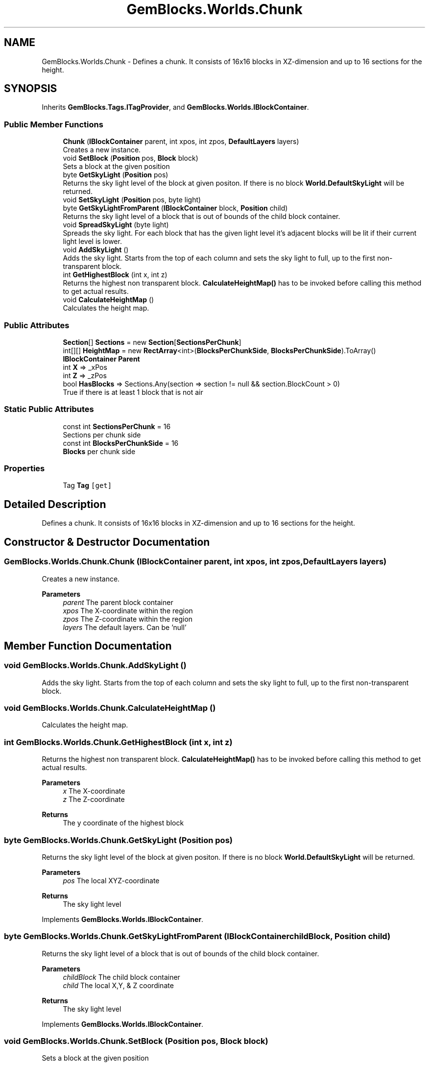 .TH "GemBlocks.Worlds.Chunk" 3 "Thu Dec 19 2019" "GemBlocks" \" -*- nroff -*-
.ad l
.nh
.SH NAME
GemBlocks.Worlds.Chunk \- Defines a chunk\&. It consists of 16x16 blocks in XZ-dimension and up to 16 sections for the height\&.  

.SH SYNOPSIS
.br
.PP
.PP
Inherits \fBGemBlocks\&.Tags\&.ITagProvider\fP, and \fBGemBlocks\&.Worlds\&.IBlockContainer\fP\&.
.SS "Public Member Functions"

.in +1c
.ti -1c
.RI "\fBChunk\fP (\fBIBlockContainer\fP parent, int xpos, int zpos, \fBDefaultLayers\fP layers)"
.br
.RI "Creates a new instance\&. "
.ti -1c
.RI "void \fBSetBlock\fP (\fBPosition\fP pos, \fBBlock\fP block)"
.br
.RI "Sets a block at the given position "
.ti -1c
.RI "byte \fBGetSkyLight\fP (\fBPosition\fP pos)"
.br
.RI "Returns the sky light level of the block at given positon\&. If there is no block \fBWorld\&.DefaultSkyLight\fP will be returned\&. "
.ti -1c
.RI "void \fBSetSkyLight\fP (\fBPosition\fP pos, byte light)"
.br
.ti -1c
.RI "byte \fBGetSkyLightFromParent\fP (\fBIBlockContainer\fP block, \fBPosition\fP child)"
.br
.RI "Returns the sky light level of a block that is out of bounds of the child block container\&. "
.ti -1c
.RI "void \fBSpreadSkyLight\fP (byte light)"
.br
.RI "Spreads the sky light\&. For each block that has the given light level it's adjacent blocks will be lit if their current light level is lower\&. "
.ti -1c
.RI "void \fBAddSkyLight\fP ()"
.br
.RI "Adds the sky light\&. Starts from the top of each column and sets the sky light to full, up to the first non-transparent block\&. "
.ti -1c
.RI "int \fBGetHighestBlock\fP (int x, int z)"
.br
.RI "Returns the highest non transparent block\&. \fBCalculateHeightMap()\fP has to be invoked before calling this method to get actual results\&. "
.ti -1c
.RI "void \fBCalculateHeightMap\fP ()"
.br
.RI "Calculates the height map\&. "
.in -1c
.SS "Public Attributes"

.in +1c
.ti -1c
.RI "\fBSection\fP[] \fBSections\fP = new \fBSection\fP[\fBSectionsPerChunk\fP]"
.br
.ti -1c
.RI "int[][] \fBHeightMap\fP = new \fBRectArray\fP<int>(\fBBlocksPerChunkSide\fP, \fBBlocksPerChunkSide\fP)\&.ToArray()"
.br
.ti -1c
.RI "\fBIBlockContainer\fP \fBParent\fP"
.br
.ti -1c
.RI "int \fBX\fP => _xPos"
.br
.ti -1c
.RI "int \fBZ\fP => _zPos"
.br
.ti -1c
.RI "bool \fBHasBlocks\fP => Sections\&.Any(section => section != null && section\&.BlockCount > 0)"
.br
.RI "True if there is at least 1 block that is not air "
.in -1c
.SS "Static Public Attributes"

.in +1c
.ti -1c
.RI "const int \fBSectionsPerChunk\fP = 16"
.br
.RI "Sections per chunk side "
.ti -1c
.RI "const int \fBBlocksPerChunkSide\fP = 16"
.br
.RI "\fBBlocks\fP per chunk side "
.in -1c
.SS "Properties"

.in +1c
.ti -1c
.RI "Tag \fBTag\fP\fC [get]\fP"
.br
.in -1c
.SH "Detailed Description"
.PP 
Defines a chunk\&. It consists of 16x16 blocks in XZ-dimension and up to 16 sections for the height\&. 


.SH "Constructor & Destructor Documentation"
.PP 
.SS "GemBlocks\&.Worlds\&.Chunk\&.Chunk (\fBIBlockContainer\fP parent, int xpos, int zpos, \fBDefaultLayers\fP layers)"

.PP
Creates a new instance\&. 
.PP
\fBParameters\fP
.RS 4
\fIparent\fP The parent block container
.br
\fIxpos\fP The X-coordinate within the region
.br
\fIzpos\fP The Z-coordinate within the region
.br
\fIlayers\fP The default layers\&. Can be 'null'
.RE
.PP

.SH "Member Function Documentation"
.PP 
.SS "void GemBlocks\&.Worlds\&.Chunk\&.AddSkyLight ()"

.PP
Adds the sky light\&. Starts from the top of each column and sets the sky light to full, up to the first non-transparent block\&. 
.SS "void GemBlocks\&.Worlds\&.Chunk\&.CalculateHeightMap ()"

.PP
Calculates the height map\&. 
.SS "int GemBlocks\&.Worlds\&.Chunk\&.GetHighestBlock (int x, int z)"

.PP
Returns the highest non transparent block\&. \fBCalculateHeightMap()\fP has to be invoked before calling this method to get actual results\&. 
.PP
\fBParameters\fP
.RS 4
\fIx\fP The X-coordinate
.br
\fIz\fP The Z-coordinate
.RE
.PP
\fBReturns\fP
.RS 4
The y coordinate of the highest block
.RE
.PP

.SS "byte GemBlocks\&.Worlds\&.Chunk\&.GetSkyLight (\fBPosition\fP pos)"

.PP
Returns the sky light level of the block at given positon\&. If there is no block \fBWorld\&.DefaultSkyLight\fP will be returned\&. 
.PP
\fBParameters\fP
.RS 4
\fIpos\fP The local XYZ-coordinate
.RE
.PP
\fBReturns\fP
.RS 4
The sky light level
.RE
.PP

.PP
Implements \fBGemBlocks\&.Worlds\&.IBlockContainer\fP\&.
.SS "byte GemBlocks\&.Worlds\&.Chunk\&.GetSkyLightFromParent (\fBIBlockContainer\fP childBlock, \fBPosition\fP child)"

.PP
Returns the sky light level of a block that is out of bounds of the child block container\&. 
.PP
\fBParameters\fP
.RS 4
\fIchildBlock\fP The child block container
.br
\fIchild\fP The local X,Y, & Z coordinate
.RE
.PP
\fBReturns\fP
.RS 4
The sky light level
.RE
.PP

.PP
Implements \fBGemBlocks\&.Worlds\&.IBlockContainer\fP\&.
.SS "void GemBlocks\&.Worlds\&.Chunk\&.SetBlock (\fBPosition\fP pos, \fBBlock\fP block)"

.PP
Sets a block at the given position 
.SS "void GemBlocks\&.Worlds\&.Chunk\&.SetSkyLight (\fBPosition\fP pos, byte light)"

.SS "void GemBlocks\&.Worlds\&.Chunk\&.SpreadSkyLight (byte light)"

.PP
Spreads the sky light\&. For each block that has the given light level it's adjacent blocks will be lit if their current light level is lower\&. 
.PP
\fBParameters\fP
.RS 4
\fIlight\fP The light level
.RE
.PP

.PP
Implements \fBGemBlocks\&.Worlds\&.IBlockContainer\fP\&.
.SH "Member Data Documentation"
.PP 
.SS "const int GemBlocks\&.Worlds\&.Chunk\&.BlocksPerChunkSide = 16\fC [static]\fP"

.PP
\fBBlocks\fP per chunk side 
.SS "bool GemBlocks\&.Worlds\&.Chunk\&.HasBlocks => Sections\&.Any(section => section != null && section\&.BlockCount > 0)"

.PP
True if there is at least 1 block that is not air 
.SS "int [][] GemBlocks\&.Worlds\&.Chunk\&.HeightMap = new \fBRectArray\fP<int>(\fBBlocksPerChunkSide\fP, \fBBlocksPerChunkSide\fP)\&.ToArray()"

.SS "\fBIBlockContainer\fP GemBlocks\&.Worlds\&.Chunk\&.Parent"

.SS "\fBSection\fP [] GemBlocks\&.Worlds\&.Chunk\&.Sections = new \fBSection\fP[\fBSectionsPerChunk\fP]"

.SS "const int GemBlocks\&.Worlds\&.Chunk\&.SectionsPerChunk = 16\fC [static]\fP"

.PP
Sections per chunk side 
.SS "int GemBlocks\&.Worlds\&.Chunk\&.X => _xPos"

.SS "int GemBlocks\&.Worlds\&.Chunk\&.Z => _zPos"

.SH "Property Documentation"
.PP 
.SS "Tag GemBlocks\&.Worlds\&.Chunk\&.Tag\fC [get]\fP"


.SH "Author"
.PP 
Generated automatically by Doxygen for GemBlocks from the source code\&.
